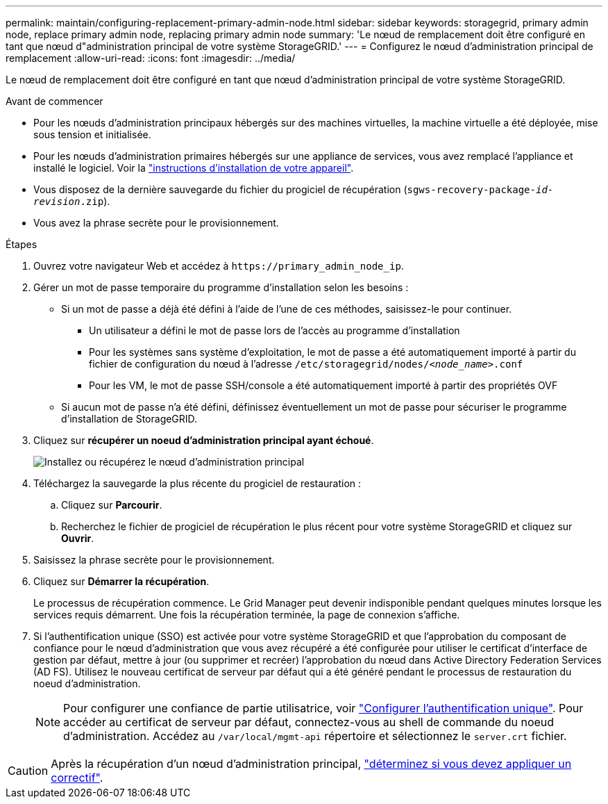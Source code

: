 ---
permalink: maintain/configuring-replacement-primary-admin-node.html 
sidebar: sidebar 
keywords: storagegrid, primary admin node, replace primary admin node, replacing primary admin node 
summary: 'Le nœud de remplacement doit être configuré en tant que nœud d"administration principal de votre système StorageGRID.' 
---
= Configurez le nœud d'administration principal de remplacement
:allow-uri-read: 
:icons: font
:imagesdir: ../media/


[role="lead"]
Le nœud de remplacement doit être configuré en tant que nœud d'administration principal de votre système StorageGRID.

.Avant de commencer
* Pour les nœuds d'administration principaux hébergés sur des machines virtuelles, la machine virtuelle a été déployée, mise sous tension et initialisée.
* Pour les nœuds d'administration primaires hébergés sur une appliance de services, vous avez remplacé l'appliance et installé le logiciel. Voir la https://docs.netapp.com/us-en/storagegrid-appliances/installconfig/index.html["instructions d'installation de votre appareil"^].
* Vous disposez de la dernière sauvegarde du fichier du progiciel de récupération (`sgws-recovery-package-_id-revision_.zip`).
* Vous avez la phrase secrète pour le provisionnement.


.Étapes
. Ouvrez votre navigateur Web et accédez à `\https://primary_admin_node_ip`.
. Gérer un mot de passe temporaire du programme d'installation selon les besoins :
+
** Si un mot de passe a déjà été défini à l'aide de l'une de ces méthodes, saisissez-le pour continuer.
+
*** Un utilisateur a défini le mot de passe lors de l'accès au programme d'installation
*** Pour les systèmes sans système d'exploitation, le mot de passe a été automatiquement importé à partir du fichier de configuration du nœud à l'adresse `/etc/storagegrid/nodes/_<node_name>_.conf`
*** Pour les VM, le mot de passe SSH/console a été automatiquement importé à partir des propriétés OVF


** Si aucun mot de passe n'a été défini, définissez éventuellement un mot de passe pour sécuriser le programme d'installation de StorageGRID.


. Cliquez sur *récupérer un noeud d'administration principal ayant échoué*.
+
image::../media/install_or_recover_primary_admin_node.png[Installez ou récupérez le nœud d'administration principal]

. Téléchargez la sauvegarde la plus récente du progiciel de restauration :
+
.. Cliquez sur *Parcourir*.
.. Recherchez le fichier de progiciel de récupération le plus récent pour votre système StorageGRID et cliquez sur *Ouvrir*.


. Saisissez la phrase secrète pour le provisionnement.
. Cliquez sur *Démarrer la récupération*.
+
Le processus de récupération commence. Le Grid Manager peut devenir indisponible pendant quelques minutes lorsque les services requis démarrent. Une fois la récupération terminée, la page de connexion s'affiche.

. Si l'authentification unique (SSO) est activée pour votre système StorageGRID et que l'approbation du composant de confiance pour le nœud d'administration que vous avez récupéré a été configurée pour utiliser le certificat d'interface de gestion par défaut, mettre à jour (ou supprimer et recréer) l'approbation du nœud dans Active Directory Federation Services (AD FS). Utilisez le nouveau certificat de serveur par défaut qui a été généré pendant le processus de restauration du noeud d'administration.
+

NOTE: Pour configurer une confiance de partie utilisatrice, voir link:../admin/configuring-sso.html["Configurer l'authentification unique"]. Pour accéder au certificat de serveur par défaut, connectez-vous au shell de commande du noeud d'administration. Accédez au `/var/local/mgmt-api` répertoire et sélectionnez le `server.crt` fichier.




CAUTION: Après la récupération d'un nœud d'administration principal, link:assess-hotfix-requirement-during-primary-admin-node-recovery.html["déterminez si vous devez appliquer un correctif"].
